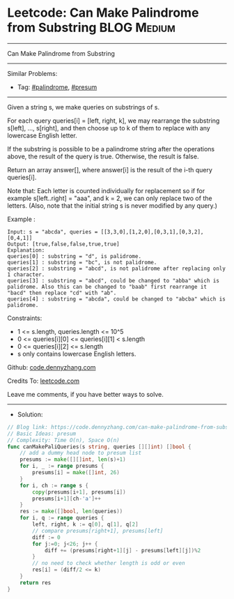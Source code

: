 * Leetcode: Can Make Palindrome from Substring                  :BLOG:Medium:
#+STARTUP: showeverything
#+OPTIONS: toc:nil \n:t ^:nil creator:nil d:nil
:PROPERTIES:
:type:     presum, palindrome
:END:
---------------------------------------------------------------------
Can Make Palindrome from Substring
---------------------------------------------------------------------
#+BEGIN_HTML
<a href="https://github.com/dennyzhang/code.dennyzhang.com/tree/master/problems/can-make-palindrome-from-substring"><img align="right" width="200" height="183" src="https://www.dennyzhang.com/wp-content/uploads/denny/watermark/github.png" /></a>
#+END_HTML
Similar Problems:
- Tag: [[https://code.dennyzhang.com/tag/palindrome][#palindrome]], [[https://code.dennyzhang.com/tag/presum][#presum]]
---------------------------------------------------------------------
Given a string s, we make queries on substrings of s.

For each query queries[i] = [left, right, k], we may rearrange the substring s[left], ..., s[right], and then choose up to k of them to replace with any lowercase English letter. 

If the substring is possible to be a palindrome string after the operations above, the result of the query is true. Otherwise, the result is false.

Return an array answer[], where answer[i] is the result of the i-th query queries[i].

Note that: Each letter is counted individually for replacement so if for example s[left..right] = "aaa", and k = 2, we can only replace two of the letters.  (Also, note that the initial string s is never modified by any query.)
 
Example :
#+BEGIN_EXAMPLE
Input: s = "abcda", queries = [[3,3,0],[1,2,0],[0,3,1],[0,3,2],[0,4,1]]
Output: [true,false,false,true,true]
Explanation:
queries[0] : substring = "d", is palidrome.
queries[1] : substring = "bc", is not palidrome.
queries[2] : substring = "abcd", is not palidrome after replacing only 1 character.
queries[3] : substring = "abcd", could be changed to "abba" which is palidrome. Also this can be changed to "baab" first rearrange it "bacd" then replace "cd" with "ab".
queries[4] : substring = "abcda", could be changed to "abcba" which is palidrome.
#+END_EXAMPLE
 
Constraints:

- 1 <= s.length, queries.length <= 10^5
- 0 <= queries[i][0] <= queries[i][1] < s.length
- 0 <= queries[i][2] <= s.length
- s only contains lowercase English letters.

Github: [[https://github.com/dennyzhang/code.dennyzhang.com/tree/master/problems/can-make-palindrome-from-substring][code.dennyzhang.com]]

Credits To: [[https://leetcode.com/problems/can-make-palindrome-from-substring/description/][leetcode.com]]

Leave me comments, if you have better ways to solve.
---------------------------------------------------------------------
- Solution:

#+BEGIN_SRC go
// Blog link: https://code.dennyzhang.com/can-make-palindrome-from-substring
// Basic Ideas: presum
// Complexity: Time O(n), Space O(n)
func canMakePaliQueries(s string, queries [][]int) []bool {
    // add a dummy head node to presum list
    presums := make([][]int, len(s)+1)
    for i, _ := range presums {
        presums[i] = make([]int, 26)
    }
    for i, ch := range s {
        copy(presums[i+1], presums[i])
        presums[i+1][ch-'a']++
    }
    res := make([]bool, len(queries))
    for i, q := range queries {
        left, right, k := q[0], q[1], q[2]
        // compare presums[right+1], presums[left]
        diff := 0
        for j:=0; j<26; j++ {
            diff += (presums[right+1][j] - presums[left][j])%2
        }
        // no need to check whether length is odd or even
        res[i] = (diff/2 <= k)
    }
    return res
}
#+END_SRC

#+BEGIN_HTML
<div style="overflow: hidden;">
<div style="float: left; padding: 5px"> <a href="https://www.linkedin.com/in/dennyzhang001"><img src="https://www.dennyzhang.com/wp-content/uploads/sns/linkedin.png" alt="linkedin" /></a></div>
<div style="float: left; padding: 5px"><a href="https://github.com/dennyzhang"><img src="https://www.dennyzhang.com/wp-content/uploads/sns/github.png" alt="github" /></a></div>
<div style="float: left; padding: 5px"><a href="https://www.dennyzhang.com/slack" target="_blank" rel="nofollow"><img src="https://www.dennyzhang.com/wp-content/uploads/sns/slack.png" alt="slack"/></a></div>
</div>
#+END_HTML
